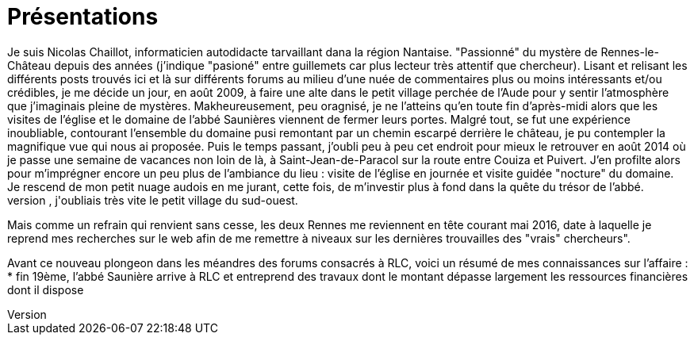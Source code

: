= Présentations
Je suis Nicolas Chaillot, informaticien autodidacte tarvaillant dana la région Nantaise. "Passionné" du mystère de Rennes-le-Château depuis des années (j'indique "pasioné" entre guillemets car plus lecteur très attentif que chercheur). Lisant et relisant les différents posts trouvés ici et là sur différents forums au milieu d'une nuée de commentaires plus ou moins intéressants et/ou crédibles, je me décide un jour, en août 2009, à faire une alte dans le petit village perchée de l'Aude pour y sentir l'atmosphère que j'imaginais pleine de mystères. Makheureusement, peu oragnisé, je ne l'atteins qu'en toute fin d'après-midi alors que les visites de l'église et le domaine de l'abbé Saunières viennent de fermer leurs portes. Malgré tout, se fut une expérience inoubliable, contourant l'ensemble du domaine pusi remontant par un chemin escarpé derrière le château, je pu contempler la magnifique vue qui nous ai proposée. Puis le temps passant, j'oubli peu à peu cet endroit pour mieux le retrouver en août 2014 où je passe une semaine de vacances non loin de là, à Saint-Jean-de-Paracol sur la route entre Couiza et Puivert. J'en profilte alors pour m'imprégner encore un peu plus de l'ambiance du lieu : visite de l'église en journée et visite guidée "nocture" du domaine. Je rescend de mon petit nuage audois en me jurant, cette fois, de m'investir plus à fond dans la quête du trésor de l'abbé.
Encore une fois, le quotidien prenant le dessus, j'oubliais très vite le petit village du sud-ouest.
Mais comme un refrain qui renvient sans cesse, les deux Rennes me reviennent en tête courant mai 2016, date à laquelle je reprend mes recherches sur le web afin de me remettre à niveaux sur les dernières trouvailles des "vrais" chercheurs".

Avant ce nouveau plongeon dans les méandres des forums consacrés à RLC, voici un résumé de mes connaissances sur l'affaire :
* fin 19ème, l'abbé Saunière arrive à RLC et entreprend des travaux dont le montant dépasse largement les ressources financières dont il dispose


:published_at: 2016-07-22
:hp-tags: nicolaschaillot, rennes-le-chateau, sougraigne, pech, couty, daffos, rennes-les-bains, Marceille, aude, saunière